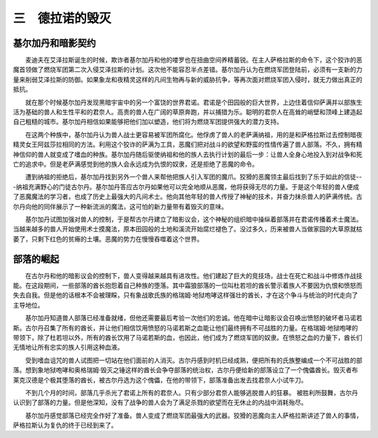 三　德拉诺的毁灭
==================

基尔加丹和暗影契约
---------------------

　　麦迪夫在艾泽拉斯诞生的时候，欺诈者基尔加丹和他的喽罗也在扭曲空间养精蓄锐。在主人萨格拉斯的命令下，这个狡诈的恶魔首领做了燃烧军团第二次入侵艾泽拉斯的计划。这次他不能容忍半点差错。基尔加丹认为在燃烧军团登陆前，必须有一支新的力量来削弱艾泽拉斯的防御。如果象龙和夜精灵这样的凡间生物再与新的威胁抗争，等再次面对燃烧军团入侵时，就无力做出真正的抵抗。

　　就在那个时候基尔加丹发现黑暗宇宙中的另一个富饶的世界君诺。君诺是个田园般的巨大世界，上边住着信仰萨满并以部族生活为基础的兽人和生性平和的君奈人。高贵的兽人在广阔的草原奔跑，并以捕猎为乐。聪明的君奈人在高耸的峭壁和顶峰上建造起自己粗糙的城市。基尔加丹相信如果能够把他们加以塑造，他们将为燃烧军团提供强大的潜力支持。

　　在这两个种族中，基尔加丹认为兽人战士更容易被军团所腐化。他俘虏了兽人的老萨满纳祖，用的是和萨格拉斯过去控制暗夜精灵女王阿兹莎拉相同的方法。利用这个狡诈的萨满为工具，恶魔们把对战斗的欲望和野蛮的性情传遍了兽人部落。不久，拥有精神信仰的兽人就变成了嗜血的种族。基尔加丹随后驱使纳祖和他的族人去执行计划的最后一步：让兽人全身心地投入到对战争和死亡的追求中。但是老萨满感觉到他的族人会永远成为仇恨的奴隶，还是拒绝了恶魔的命令。

　　遭到纳祖的拒绝后，基尔加丹找到另外一个兽人来帮他把族人引入军团的魔爪。狡猾的恶魔领主最后找到了乐于如此的信徒---纳祖充满野心的门徒古尔丹。基尔加丹答应古尔丹如果他可以完全地顺从恶魔，他将获得无尽的力量。于是这个年轻的兽人便成了恶魔魔法的学习者，也成了历史上最强大的凡间术士。他向其他年轻的兽人传授了神秘的技术，并奋力抹杀兽人的萨满传统。古尔丹向他的同伴展示了一种新流派的魔法，这可怕的新力量带有着毁灭的意味。
    
　　基尔加丹试图加强对兽人的控制，于是帮古尔丹建立了暗影议会，这个神秘的组织暗中操纵着部落并在君诺传播着术士魔法。当越来越多的兽人开始使用术士摸魔法，原本田园般的土地和溪流开始腐烂褪色了。没过多久，历来被兽人当做家园的大草原就枯萎了，只剩下红色的贫瘠的土壤。恶魔的势力在慢慢吞噬着这个世界。　　

部落的崛起
-------------

　　在古尔丹和他的暗影议会的控制下，兽人变得越来越具有进攻性。他们建起了巨大的竞技场，战士在死亡和战斗中修炼作战技能。在这段期间，一些部落的酋长抱怨着自己种族的堕落。其中霜狼部落的一位叫杜若坦的酋长警示着族人不要因为仇恨和愤怒而失去自我。但是他的话根本不会被理睬，只有象战歌氏族的格瑞姆·地狱咆哮这样强壮的酋长，才在这个争斗与统治的时代走向了主导地位。

　　基尔加丹知道兽人部落已经准备就绪，但他还需要最后考验一次他们的忠诚。他在暗中让暗影议会召唤出愤怒的破坏者马诺若斯。古尔丹召集了所有的酋长，并让他们相信饮用愤怒的马诺若斯之血能让他们最终拥有不可战胜的力量。在格瑞姆·地狱咆哮的带领下，除了杜若坦以外，所有的酋长饮用了马诺若斯的血，也因此，他们成为了燃烧军团的奴隶。在愤怒之血的力量下，酋长们无情地让所有忠实的族人引用这种血液。

　　受到嗜血诅咒的兽人试图把一切站在他们面前的人消灭。古尔丹感到时机已经成熟，便把所有的氏族整编成一个不可战胜的部落。想到象地狱咆哮和奥格瑞姆·毁灭之锤这样的酋长会争夺部落的统治权，古尔丹便给新的部落设立了一个傀儡酋长。毁灭者布莱克汉德是个极其堕落的酋长，被古尔丹选为这个傀儡，在他的带领下，部落准备出发去找君奈人小试牛刀。

　　不到几个月的时间，部落几乎杀光了君诺上所有的君奈人。只有少部分君奈人能够逃脱兽人的狂暴。 被胜利所鼓舞，古尔丹认识到了部落的力量。但是他深知，没有了战争的兽人会为了满足杀戮的欲望而在无休止的内战中消耗殆尽。

　　基尔加丹感觉部落已经完全作好了准备。兽人变成了燃烧军团最强大的武器。狡猾的恶魔向主人萨格拉斯讲述了兽人的事情，萨格拉斯认为复仇的终于已经到来了。

